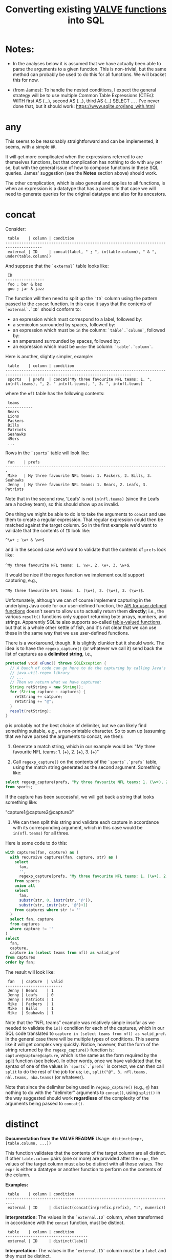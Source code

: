 #+title:Converting existing [[https://github.com/ontodev/valve#functions][VALVE functions]] into SQL

* Notes:
  - In the analyses below it is assumed that we have actually been able to
    parse the arguments to a given function. This is non-trivial, but the same
    method can probably be used to do this for all functions. We will bracket
    this for now.

  - (from James): To handle the nested conditions, I expect the general
    strategy will be to use multiple Common Table Expressions (CTEs): WITH
    first AS (...), second AS (...), third AS (...) SELECT ... . I've never
    done that, but it should work: https://www.sqlite.org/lang_with.html

* any
This seems to be reasonably straightforward and can be implemented, it seems,
with a simple ~OR~.

It will get more complicated when the expressions referred to are themselves
functions, but that complication has nothing to do with ~any~ per se, but with
the general issue of how to compose functions in these SQL queries. James'
suggestion (see the *Notes* section above) should work.

The other complication, which is also general and applies to all functions, is
when an expression is a datatype that has a parent. In that case we will need
to generate queries for the original datatype and also for its ancestors.

* concat

Consider:

#+begin_example
 table    | column | condition
--------------------------------------------------------------------------------------
 external | ID     | concat(label, " ; ", in(table.column), " & ", under(table.column))
#+end_example

And suppose that the ~`external`~ table looks like:

#+begin_example
 ID
-----------------
 foo ; bar & baz
 goo ; jar & jazz
#+end_example

The function will then need to split up the ~`ID`~ column using the pattern
passed to the ~concat~ function. In this case it says that the contents of
~`external`.`ID`~ should conform to:

- an expression which must correspond to a label, followed by:
- a semicolon surrounded by spaces, followed by:
- an expression which must be ~in~ the column: ~`table`.`column`~, followed by:
- an ampersand surrounded by spaces, followed by:
- an expression which must be ~under~ the column: ~`table`.`column`~.

Here is another, slightly simpler, example:

#+begin_example
 table    | column | condition
-----------------------------------------------------------------------------------------------------------------------------
 sports   | prefs  | concat("My three favourite NFL teams: 1. ", in(nfl.teams), ", 2. " in(nfl.teams), ", 3. ", in(nfl.teams)
#+end_example

where the ~nfl~ table has the following contents:
#+begin_example
 teams
------------
 Bears
 Lions
 Packers
 Bills
 Patriots
 Seahawks
 49ers
 ...
#+end_example

Rows in the ~`sports`~ table will look like:

#+begin_example
 fan    | prefs
-----------------------------------------------------------------------
 Mike   | My three favourite NFL teams: 1. Packers, 2. Bills, 3. Seahawks
 Jenny  | My three favourite NFL teams: 1. Bears, 2. Leafs, 3. Patriots
#+end_example

Note that in the second row, 'Leafs' is not ~in(nfl.teams)~ (since the Leafs
are a hockey team), so this should show up as invalid.

One thing we might be able to do is to take the arguments to ~concat~ and use
them to create a regular expression. That regular expression could then be
matched against the target column. So in the first example we'd want to
validate that the contents of ~ID~ look like:

~^\w+ ; \w+ & \w+$~

and in the second case we'd want to validate that the contents of ~prefs~ look
like:

 ~^My three favourite NFL teams: 1. \w+, 2. \w+, 3. \w+$~.

It would be nice if the regex function we implement could support capturing,
e.g.,

 ~^My three favourite NFL teams: 1. (\w+), 2. (\w+), 3. (\w+)$~.

Unfortunately, although we can of course implement capturing in the underlying
Java code for our user-defined function, the [[https://www.javadoc.io/doc/org.xerial/sqlite-jdbc/3.36.0/org/sqlite/Function.html][API for user defined functions]]
doesn't seem to allow us to actually return them *directly*; i.e., the various
~result()~ functions only support returning byte arrays, numbers, and
strings. Apparently SQLite also supports so-called [[https://www.sqlite.org/vtab.html][table-valued functions]], but
that is a whole other kettle of fish, and it's not clear that we can use these
in the same way that we use user-defined functions.

There is a workaround, though. It is slightly clunkier but it should work. The
idea is to have the ~regexp_capture()~ (or whatever we call it) send back the
list of captures as a *delimited string*, i.e.,

#+begin_src java
protected void xFunc() throws SQLException {
  // A bunch of code can go here to do the capturing by calling Java's
  // java.util.regex library
  // ...
  // Then we return what we have captured:
  String retString = new String();
  for (String capture : captures) {
    retString += catpure;
    retString += "@";
  }
  result(retString);
}
#+end_src

~@~ is probably not the best choice of delimiter, but we can likely find
something suitable, e.g., a non-printable character. So to sum up (assuming
that we have parsed the arguments to concat, we then):

1. Generate a match string, which in our example would be: "My three favourite
   NFL teams: 1. (\w+), 2. (\w+), 3. (\w+)"

2. Call ~regexp_capture()~ on the contents of the ~`sports`.`prefs`~ table,
   using the match string generated as the second argument. Something like:

#+begin_src sql
select regexp_capture(prefs, "My three favourite NFL teams: 1. (\w+), 2. (\w+), 3. (\w+)")
from sports;
#+end_src

If the capture has been successful, we will get back a string that looks
something like:

"capture1@capture2@capture3"

3. We can then split this string and validate each capture in accordance with
   its corresponding argument, which in this case would be ~in(nfl.teams)~
   for all three.

Here is some code to do this:
#+begin_src sql
with captures(fan, capture) as (
  with recursive captures(fan, capture, str) as (
    select
      fan,
      '',
      regexp_capture(prefs, "My three favourite NFL teams: 1. (\w+), 2. (\w+), 3. (\w+)")
    from sports
    union all
    select
      fan,
      substr(str, 0, instr(str, '@')),
      substr(str, instr(str, '@')+1)
    from captures where str != ''
  )
  select fan, capture
  from captures
  where capture != ''
)
select
  fan,
  capture,
  capture in (select teams from nfl) as valid_pref
from captures
order by fan;
#+end_src

The result will look like:
#+begin_example
 fan   | capture  | valid
-------------------------
 Jenny | Bears    | 1
 Jenny | Leafs    | 0
 Jenny | Patriots | 1
 Mike  | Packers  | 1
 Mike  | Bills    | 1
 Mike  | Seahawks | 1
#+end_example

Note that the "NFL teams" example was relatively simple insofar as we needed to
validate the ~in()~ condition for each of the captures, which in our SQL code
translated to ~capture in (select teams from nfl) as valid_pref~. In the
general case there will be multiple types of conditions. This seems like it
will get complex very quickly. Notice, however, that the form of the string
returned by the ~regexp_capture()~ function is:
~capture@capture@capture~, which is the same as the form required
by the [[#split][split]] function (see below). In other words, once we have validated that
the syntax of one of the values in ~`sports`.`prefs`~ is correct, we can then
call ~split~ to do the rest of the job for us; i.e., ~split("@", 3, nfl.teams,
nhl.teams, nba.teams)~ (or whatever).

Note that since the delimiter being used in ~regexp_capture()~ (e.g., ~@~) has
nothing to do with the "delimiter" arguments to ~concat()~, using ~split()~
in the way suggested should work *regardless* of the complexity of the
arguments being passed to ~concat()~.

* distinct

*Documentation from the VALVE README*
Usage: ~distinct(expr, [table.column, ...])~

This function validates that the contents of the target column are all
distinct. If other ~table.column~ pairs (one or more) are provided after the
~expr~, the values of the target column must also be distinct with all those
values. The ~expr~ is either a datatype or another function to perform on the
contents of the column.

*Examples:*

#+begin_example
 table    | column | condition
--------------------------------------------------------------------------
 external | ID     | distinct(concat(in(prefix.prefix), ":", numeric))
#+end_example

*Interpretation:* The values in the ~`external.ID`~ column, when transformed in
accordance with the ~concat~ function, must be distinct.

#+begin_example
 table    | column | condition
------------------------------------
 external | ID     | distinct(label)
#+end_example

*Interpretation:* The values in the ~`external.ID`~ column must be a ~label~
and they must be distinct.

#+begin_example
 table    | column | condition
--------------------------------------------------
 external | ID     | distinct(label, table.column)
#+end_example

*Interpretation:* The values in the ~`external.ID`~ column must be a ~label~,
must not be one of the values in ~table.column~ and must be distinct.

- Verifying that the target column is a particular datatype should be
  straightforward.

- Verifying that the target column corresponds to the result of calling a
  particular function on it should be straightforward (i.e., implementing
  composition (see below) may turn out to be tricky, but there is no added
  trickiness associated with validating that ~`external`.`ID`~ corresponds to
  the result of calling that function.

- Regarding the optional ~table.column~, this seems like it should be a simple
  matter of adding a ~AND NOT IN `table`.`column`~ to the ~WHERE~ clause.

* in
Usage: ~in(str-or-column, [str-or-column, ...])~

*Interpretation*

Suppose we have the following rows in the field table:

#+begin_example
table    | column            | condition                                   | note
---------------------------------------------------------------------------------
exposure | Disease Reported  | in("dengue hemorrhagic fever", "disease B") |
exposure | Exposure Material | in(external.Label)                          |
exposure | Exposure Material | in(external.Label, external.Parent)         |
#+end_example

The first row says that all values in the column:
 ~`exposure`.`Disease Reported`~ should be either "dengue hemorrhagic fever" or
 "disease B".

The second row says that all values in column: ~`exposure`.`Disease Reported`~
should match one of the values in the ~`external`.`Label`~ column.

The second row says that all values in column: ~`exposure`.`Disease Reported`~
should match either something in the ~`external`.`Label`~ column or something
in the ~`external`.`Parent`~ column.

*Implementation*

This function seems pretty straightforward to implement.

1. ~select "dengue hemorrhagic fever", "disease B";~

2. ~select Label from external;~

3. 
#+begin_src 
with labels(label) as (
  select Label from external
  union
  select Parent from external
)
select distinct label from labels;
#+end_src

* list

*Documentation from VALVE README*

~Usage: list("char", expr)~

This function splits the contents of the target column on the char (e.g, ~|~)
and then checks expr on each sub-value. The expr is either a datatype or
another function to perform. If one sub-value fails the expr check, this
function fails.

*Interpretation*

Consider:

#+begin_example
 table    | column    | condition
-------------------------------------------
 plugh    | xyzzy     | list(";", label)
#+end_example

Here we need to split the contents of ~`my_table`.`my_column`~ using ~;~, and
then verify that each token is of datatype ~label~.

To verify that a token is of datatype ~label~ we need to match it against the
regex for ~label~ (which we can retrieve from the ~datatype~ table).

The case of verifying against a function belongs to the problem of composing
functions, which is a general problem that has nothing to do with ~list~ per
se. Similarly for parents of datatypes.

*Example*

Imagine the ~plugh~ table has the following contents:

#+begin_example
 xyzzy
---------------------
 label1;label2;label3
#+end_example

From the ~datatype~ table, we see that a ~label~ is a ~trimmed_line~, which
means that it must contain no leading or trailing spaces. So, what we need to
do is break up ~label1;label2;label3~ using ~;~ and then make sure that each
token is a ~trimmed_line~ in the above sense.

#+begin_src sql
with recursive split(xyzzy, str) as (
    select
      '',
      xyzzy||';'
    from plugh
    union all
    select
      substr(str, 0, instr(str, ';')),
      substr(str, instr(str, ';')+1)
    from split where str != ''
) 
select xyzzy, regexp_matches(xyzzy, '^\w.*\w$') as valid_trimmed_line
from split
where xyzzy != '';
#+end_src

* lookup
This function is confusing and I'm not sure that I understand it. That said, it
/seems/ like it will be straightforward to implement since it appears to be
just a simple select.

* not
This seems pretty straightforward. The complications arising from composition
and/or parents are general complications that have nothing to do with ~not~ per
se.

* split

Imagine that we have the row:
#+begin_example
 table | column | condition
--------------------------------------------------------------------------
 foo   | bar    | split("," 3, goo.bar1, goo.bar2, goo.bar3)
#+end_example

And suppose the contents of the ~foo~ table are:
#+begin_example
 bar
----------------
alpha,beta,gamma
delta,epsilon,psi
alpha,beta,nu
eta,beta,lambda,omega
xi,beta
#+end_example

while the contents of the ~goo~ table are:
#+begin_example
 bar1  | bar2    | bar3
------------------------
 alpha | beta    | gamma
 delta | epsilon | psi
#+end_example

We could, for instance, generate a temp table that looks something like this:
#+begin_src sql
WITH RECURSIVE split(reference, id, bar, str) AS (
    SELECT bar, 0, '', bar||','
    FROM foo
    UNION ALL SELECT
    reference,
    id + 1,
    substr(str, 0, instr(str, ',')),
    substr(str, instr(str, ',')+1)
    FROM split
    WHERE str!=''
)
SELECT reference, id, bar
FROM split
WHERE bar != ''
ORDER BY reference;
#+end_src

The result would then be:
#+begin_example
 reference             | id | bar
-------------------------------------
 alpha,beta,gamma      | 1  | alpha
 alpha,beta,gamma      | 2  | beta
 alpha,beta,gamma      | 3  | gamma
 alpha,beta,nu         | 1  | alpha
 alpha,beta,nu         | 2  | beta
 alpha,beta,nu         | 3  | nu
 delta,epsilon,psi     | 1  | delta
 delta,epsilon,psi     | 2  | epsilon
 delta,epsilon,psi     | 3  | psi
 eta,beta,lambda,omega | 1  | eta
 eta,beta,lambda,omega | 2  | beta
 eta,beta,lambda,omega | 3  | lambda
 eta,beta,lambda,omega | 4  | omega
 xi,beta               | 1  | xi
 xi,beta               | 2  | beta
#+end_example

To display which references in ~bar~ have valid a count (which in our example
is 3):
#+begin_src sql
select
 reference,
 count(1) = 3
from result
group by reference;
#+end_src

To match the columns from ~`goo`~ with the rows from ~`result`~ we could use the
~`id`~ column from ~`result`~.

#+begin_src sql
select
 reference,
 bar,
 bar in (select bar3 from goo)
from result
where id = <id>;
#+end_src

*Here is a single query to get all of the info:*

#+begin_src sql
with split(reference, id, bar) as (
       with recursive split(reference, id, bar, str) as (
         select
           bar,
           0,
           '',
           bar||','
         from foo
         union all
         select
           reference,
           id + 1,
           substr(str, 0, instr(str, ',')),
           substr(str, instr(str, ',')+1)
         from split
         where str!=''
       )
       select reference, id, bar
       from split
       where bar != ''
     ),
     count_valid(reference, valid) as (
       select
         reference,
         count(1) = 3
       from split
       group by reference
     ),
     col1_valid(reference, valid) as (
       select
         reference,
         bar in (select bar1 from goo)
       from split
       where id = 1
     ),
     col2_valid(reference, valid) as (
       select
         reference,
         bar in (select bar2 from goo)
       from split
       where id = 2
     ),
     col3_valid(reference, valid) as (
       select
         reference,
         bar in (select bar3 from goo)
       from split
       where id = 3
     )
  select
    count_valid.reference,
    count_valid.valid as count_valid,
    col1_valid.valid as col1_valid,
    col2_valid.valid as col2_valid,
    col3_valid.valid as col3_valid
  from count_valid
    left join col1_valid on col1_valid.reference = count_valid.reference
    left join col2_valid on col2_valid.reference = count_valid.reference
    left join col3_valid on col3_valid.reference = count_valid.reference;
#+end_src

The result is:
#+begin_example
 reference             |count_valid |col1_valid | col2_valid | col3_valid
--------------------------------------------------------------------------
 alpha,beta,gamma      | 1          | 1         | 1          | 1
 alpha,beta,nu         | 1          | 1         | 1          | 0
 delta,epsilon,psi     | 1          | 1         | 1          | 1
 eta,beta,lambda,omega | 0          | 0         | 1          | 0
 xi,beta               | 0          | 0         | 1          | null
#+end_example

* sub

Consider the following example row:
#+begin_example
 table | column | condition
----------------------------------------------------------
 foo   | bar    | sub(s/pattern/replacement/[flags], expr)
#+end_example

*Interpretation:* The contents of ~`foo`.`bar`~ are transformed using the
replacement regular expression, after which the result of the transformation is
validated against ~expr~, which can be either a function or a datatype.

*Implementation*

1. We will have to create a user-defined function in Java to implement regular
   expression replacement. We have already shown that it is possible to
   implement a user-defined function to determine whether a string matches a
   given regular expression. Creating another function to implement replacement
   should be pretty straightforward since we can just use the Java libraries.

2. Assuming that we have implemented a regular expression replacement function
   as above, the rest should be pretty straightforward. We would simply have to
   do something like the following in the case, say, of ~trimmed_line~:

   Instead of:

   ~where regexp_matches(`value`, '^\w.*\w$')")~

   We would have something like:

   ~where regexp_matches(regexp_replace(value, <replacement_pattern>), '^\w.*\w$')~

* tree
Consider the following row from the ~field~ table:

#+begin_example
   table  | column | condition
----------------------------------
 external | Parent | tree(Label)
#+end_example

This says that the value of the ~Parent~ column in the table ~external~ must be
contained within the tree: ~tree(Label)~ to which is assigned the name
~external.Parent~. The children of this tree are taken from the column:
~external.Label~ and the parents of the tree are taken from the column
~external.Parent~.

That is, to generate the tree, look into the table ~`external`~, and for each
value of the column ~`Label`~ (each "child") associate the "parent" indicated
in the column ~`Parent`~ of that row. In this example this evaluates to:

#+begin_src clojure
{:external.Parent
 {:'administering substance in vivo' #{"exposure process"},
  :'organism' #{"material entity"},
  :'occurrence of infectious disease' #{"occurrence of disease"},
  :'dengue hemorrhagic fever' #{"disease"},
  :'occurrence of disease' #{"exposure process"},
  :'Chronic' #{"disease stage"},
  :'exposure to substance without evidence for disease' #{"exposure process"},
  :'occurrence of cancer' #{"occurrence of disease"},
  :'Hepacivirus C' #{"organism"},
  :'exposure process' #{"process"},
  :'disease stage' #{},
  :'material entity' #{},
  :'disease' #{},
  :'Acute/Recent onset' #{"disease stage"},
  :'Dengue virus' #{"organism"}}}
#+end_src

More generically:

#+begin_example
   table    | column | condition
----------------------------------
 my_table   | col_1  | tree(col_2)
#+end_example

In this case a tree named ~my_table.col_1~ whose children are taken from the
contents of ~my_table.col_2~ and whose associated parents are taken from
~my_table.col_1~.

As far as validation goes, when a rown like this is encountered in the ~`field`~
table, we will need to validate that all instances of ~`col_1`~ in ~`my_table`~ are
in the tree ~tree(col_2)~.

Note that, within ~my_table~, the "parent" column ~col_1~ could in principle
contain multiple parents split by a split character (e.g, ~|~).

*SQL code to generate tree(Label) for external.Parent*
(adapted from https://www.vivekkalyan.com/splitting-comma-seperated-fields-sqlite)

#+begin_src sql
WITH RECURSIVE split(`Label`, `splitParent`, `str`) AS (
    -- We need to exclude rows with empty parents otherwise the split function
    --  will choke:
    SELECT
      `Label`,
      '',
      `Parent`||','
    FROM `external`
    WHERE `Parent` != ''
    UNION ALL
    SELECT
      `Label`,
      substr(`str`, 0, instr(`str`, ',')),
      substr(`str`, instr(`str`, ',')+1)
    FROM `split`
    WHERE `str` != ''
) 
SELECT DISTINCT
  `Label`,
  `splitParent`
FROM `split`
WHERE `splitParent` != ''
UNION
-- Add back the empty parents:
SELECT
  `Label`,
  `Parent`
FROM `external`
WHERE `Parent` = '' 
ORDER BY `Label`;
#+end_src

Note that the ~tree()~ function accepts an optional parameter specifying another
tree name. E.g.,

#+begin_example
   table  | column | condition
----------------------------------
 external | Parent | tree(Label, table_name.column_name)
#+end_example

It is assumed that the tree ~table_name.column_name~ has already been
defined. Presumably the SQL will have been generated similarly to above when
that tree has been defined. In terms of validation we will just have to check
that all the values of the ~external.Parent~ column are in either:

  ~external.Parent~ (a tree name) := ~tree(Label)~

  or

  ~table_name.column_name~ (a tree name) := ~tree(whatever)~

*Questions*

- In =valve.clj= we actually generate maps corresponding to trees and store them
  in ~config~. Do we want to do something similar, i.e., create a table for
  them in Sqlite? Or do we want to generate them on the fly in a temp table
  every time?

* under
Assume that we have generated a tree in accordance with ~tree~ (see
above). Let's assume that we have populated the following table which
corresponds to ~`external.Parent`~.

*Note* that I have added an extra parent ('disease stage') to 'dengue
hemorrhagic fever' - just so that we can have a case of multiple parents to
play with.

*Note also* that we can either store this table permanently in the sqlite db or
generate it on the fly as a temp table each time. Nothing below assumes either
one of these.

#+begin_example
child                                              | parent
------------------------------------------------------------------------------
Acute/Recent onset                                 | disease stage
Chronic                                            | disease stage
Dengue virus                                       | organism
Hepacivirus C                                      | organism
administering substance in vivo                    | exposure process
dengue hemorrhagic fever                           | disease
dengue hemorrhagic fever                           | disease stage
disease                                            |
disease stage                                      |
exposure process                                   | process
exposure to substance without evidence for disease | exposure process
material entity                                    |
occurrence of cancer                               | occurrence of disease
occurrence of disease                              | exposure process
occurrence of infectious disease                   | occurrence of disease
organism                                           | material entity
#+end_example

The syntax of ~under~ is as follows:
 ~under(table.column, "top level", [direct=true])~

We will need to look for all the descendants of "top level" in the tree. In
other words what's required is a reverse search. For instance suppose we
specify ~under(table.column, 'material entity')~. The children of material
entity are:
- organism (direct)
- Dengue virus (indirect)
- Hepacivirus C (indirect)

Suppose we have:

#+begin_example
table    | column                     | condition
---------------------------------------------------------------------------------
exposure | Exposure Material Reported | under(external.Parent, "material entity")
#+end_example

Then what we need to do is to validate that the contents of the
~`Exposure Material Reported`~ column in the exposure table are all underneath
"material entity" in the tree associated with ~external.Parent~ (the one
described above).

The ~direct = true~ case:
#+begin_src sql
select child
from external_parent_tree
where parent='material entity';
#+end_src

The ~direct != true~ case:
#+begin_src sql
with recursive tree(`child`, `parent`) as (
  select `child`, `parent`
  from `external_parent_tree`
  where `parent` = 'material entity'
  union all
  select `descendant`.`child`, `descendant`.`parent`
  from `external_parent_tree` as `descendant`
  join `tree` as `ancestor` on `ancestor`.`child` = `descendant`.`parent`
)
select `child` from `tree`;
#+end_src

* SQL queries for functions that call other functions (composition)

TBD

* SQL queries for functions on datatypes that have parents

TBD
